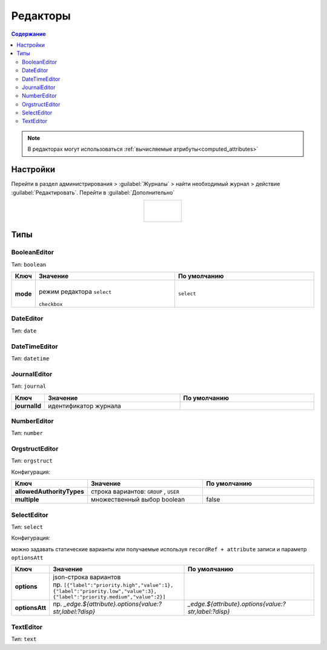 .. _editors:

Редакторы
==========

.. contents:: Содержание
   :depth: 3

.. note::

  В редакторах могут использоваться :ref:`вычисляемые атрибуты<computed_attributes>`

Настройки
---------

Перейти в раздел администрирования > :guilabel:`Журналы` > найти необходимый журнал > действие :guilabel:`Редактировать`. Перейти в :guilabel:`Дополнительно`

.. list-table:: 
      :widths: 40
      :align: center

      * - |

             .. image:: _static/editor/editor_1.png
                 :width: 500   
                 :align: center

          | 

             .. image:: _static/editor/editor_2.png
                  :width: 500 
                  :align: center  

Типы
---------

BooleanEditor
~~~~~~~~~~~~~~~~~~

Тип: ``boolean``

.. list-table:: 
      :widths: 5 40 40
      :header-rows: 1

      * - Ключ
        - Значение
        - По умолчанию
      * - **mode**
        - |
          | режим редактора ``select`` 

             .. image:: _static/editor/editor_3.png
                 :width: 200   

          | ``checkbox``

             .. image:: _static/editor/editor_4.png
                  :width: 200   

        - ``select``         

DateEditor
~~~~~~~~~~~~~~~~~~

Тип: ``date``

DateTimeEditor
~~~~~~~~~~~~~~~~~~

Тип: ``datetime``

JournalEditor
~~~~~~~~~~~~~~~~~~

Тип: ``journal``

.. list-table:: 
      :widths: 5 40 40
      :header-rows: 1

      * - Ключ
        - Значение
        - По умолчанию
      * - **journalId**
        - идентификатор журнала
        - 

NumberEditor
~~~~~~~~~~~~~~~~~~

Тип: ``number``

OrgstructEditor
~~~~~~~~~~~~~~~~~~

Тип: ``orgstruct``

Конфигурация:

.. list-table:: 
      :widths: 5 40 40
      :header-rows: 1

      * - Ключ
        - Значение
        - По умолчанию
      * - **allowedAuthorityTypes**
        - строка вариантов: ``GROUP`` , ``USER``
        - 
      * - **multiple**
        - множественный выбор boolean
        - false
  
SelectEditor
~~~~~~~~~~~~~~~~~~

Тип: ``select``

Конфигурация:

можно задавать статические варианты или получаемые используя ``recordRef + attribute`` записи и параметр ``optionsAtt``

.. list-table:: 
      :widths: 5 40 40
      :header-rows: 1

      * - Ключ
        - Значение
        - По умолчанию
      * - **options**
        - | json-строка вариантов
          | пр. ``[{"label":"priority.high","value":1},``
          | ``{"label":"priority.low","value":3},``
          | ``{"label":"priority.medium","value":2}]``
        -  
      * - **optionsAtt**
        - 	пр. `_edge.${attribute}.options{value:?str,label:?disp}`
        - `_edge.${attribute}.options{value:?str,label:?disp}`

TextEditor
~~~~~~~~~~~~~~~~~~

Тип: ``text``
